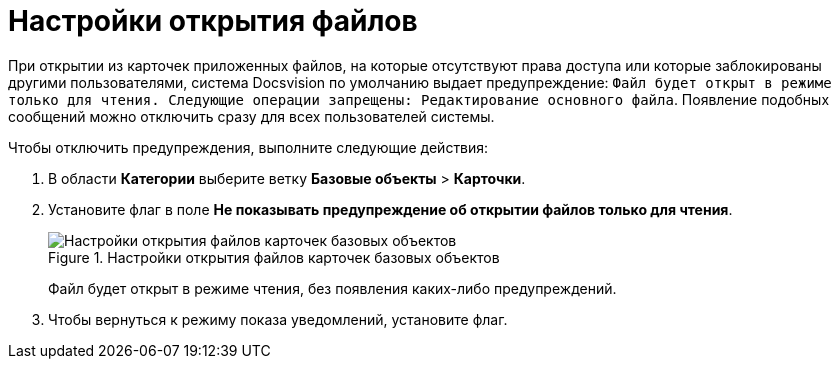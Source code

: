 = Настройки открытия файлов

При открытии из карточек приложенных файлов, на которые отсутствуют права доступа или которые заблокированы другими пользователями, система Docsvision по умолчанию выдает предупреждение: `Файл будет открыт в режиме только для чтения. Следующие операции запрещены: Редактирование основного файла`. Появление подобных сообщений можно отключить сразу для всех пользователей системы.

.Чтобы отключить предупреждения, выполните следующие действия:
. В области *Категории* выберите ветку *Базовые объекты* > *Карточки*.
. Установите флаг в поле *Не показывать предупреждение об открытии файлов только для чтения*.
+
.Настройки открытия файлов карточек базовых объектов
image::BO_cards_file_open_settings.png[Настройки открытия файлов карточек базовых объектов]
+
Файл будет открыт в режиме чтения, без появления каких-либо предупреждений.
+
. Чтобы вернуться к режиму показа уведомлений, установите флаг.
